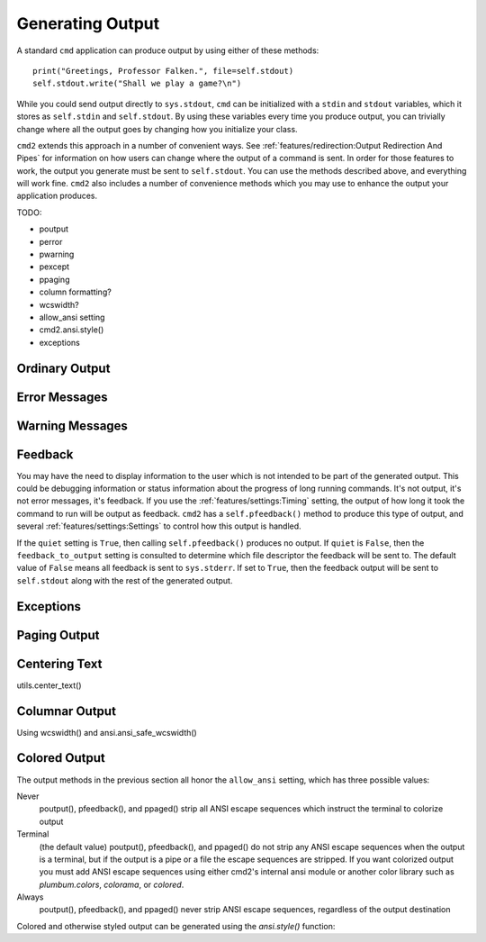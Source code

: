 Generating Output
=================

A standard ``cmd`` application can produce output by using either of these
methods::

  print("Greetings, Professor Falken.", file=self.stdout)
  self.stdout.write("Shall we play a game?\n")

While you could send output directly to ``sys.stdout``, ``cmd`` can be
initialized with a ``stdin`` and ``stdout`` variables, which it stores
as ``self.stdin`` and ``self.stdout``. By using these variables every
time you produce output, you can trivially change where all the output
goes by changing how you initialize your class.

``cmd2`` extends this approach in a number of convenient ways. See
:ref:`features/redirection:Output Redirection And Pipes` for information
on how users can change where the output of a command is sent. In order
for those features to work, the output you generate must be sent to
``self.stdout``. You can use the methods described above, and everything
will work fine. ``cmd2`` also includes a number of convenience methods
which you may use to enhance the output your application produces.


TODO:

- poutput
- perror
- pwarning
- pexcept
- ppaging

- column formatting?
- wcswidth?

- allow_ansi setting
- cmd2.ansi.style()

- exceptions

Ordinary Output
---------------


Error Messages
--------------


Warning Messages
----------------


Feedback
--------

You may have the need to display information to the user which is not intended
to be part of the generated output. This could be debugging information or
status information about the progress of long running commands. It's not output,
it's not error messages, it's feedback. If you use the
:ref:`features/settings:Timing` setting, the output of how long it took the
command to run will be output as feedback. ``cmd2`` has a ``self.pfeedback()``
method to produce this type of output, and several
:ref:`features/settings:Settings` to control how this output is handled.

If the ``quiet`` setting is ``True``, then calling ``self.pfeedback()`` produces
no output. If ``quiet`` is ``False``, then the ``feedback_to_output`` setting is
consulted to determine which file descriptor the feedback will be sent to. The
default value of ``False`` means all feedback is sent to ``sys.stderr``. If set
to ``True``, then the feedback output will be sent to ``self.stdout`` along with
the rest of the generated output.


Exceptions
----------


Paging Output
-------------


Centering Text
--------------

utils.center_text()


Columnar Output
---------------

Using wcswidth() and ansi.ansi_safe_wcswidth()


Colored Output
--------------

The output methods in the previous section all honor the ``allow_ansi``
setting, which has three possible values:

Never
    poutput(), pfeedback(), and ppaged() strip all ANSI escape sequences
    which instruct the terminal to colorize output

Terminal
    (the default value) poutput(), pfeedback(), and ppaged() do not strip any
    ANSI escape sequences when the output is a terminal, but if the output is a
    pipe or a file the escape sequences are stripped. If you want colorized
    output you must add ANSI escape sequences using either cmd2's internal ansi
    module or another color library such as `plumbum.colors`, `colorama`, or
    `colored`.

Always
    poutput(), pfeedback(), and ppaged() never strip ANSI escape sequences,
    regardless of the output destination

Colored and otherwise styled output can be generated using the `ansi.style()`
function:

.. automethod:: cmd2.ansi.style

